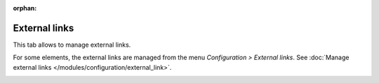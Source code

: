 :orphan:

External links
~~~~~~~~~~~~~~

This tab allows to manage external links.

For some elements, the external links are managed from the menu `Configuration > External links`. See :doc:`Manage external links </modules/configuration/external_link>`.

.. image:: /modules/assets/images/links.png
   :alt: Links screen
   :align: center
